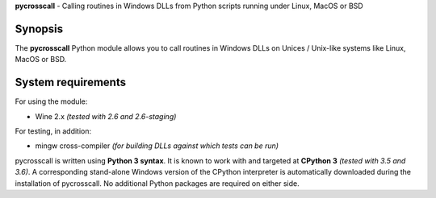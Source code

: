 **pycrosscall** - Calling routines in Windows DLLs from Python scripts running under Linux, MacOS or BSD

Synopsis
========

The **pycrosscall** Python module allows you to call routines in Windows DLLs on
Unices / Unix-like systems like Linux, MacOS or BSD.

System requirements
===================

For using the module:

- Wine 2.x *(tested with 2.6 and 2.6-staging)*

For testing, in addition:

- mingw cross-compiler *(for building DLLs against which tests can be run)*

pycrosscall is written using **Python 3 syntax**.
It is known to work with and targeted at **CPython 3** *(tested with 3.5 and 3.6)*.
A corresponding stand-alone Windows version of the CPython interpreter is
automatically downloaded during the installation of pycrosscall.
No additional Python packages are required on either side.
